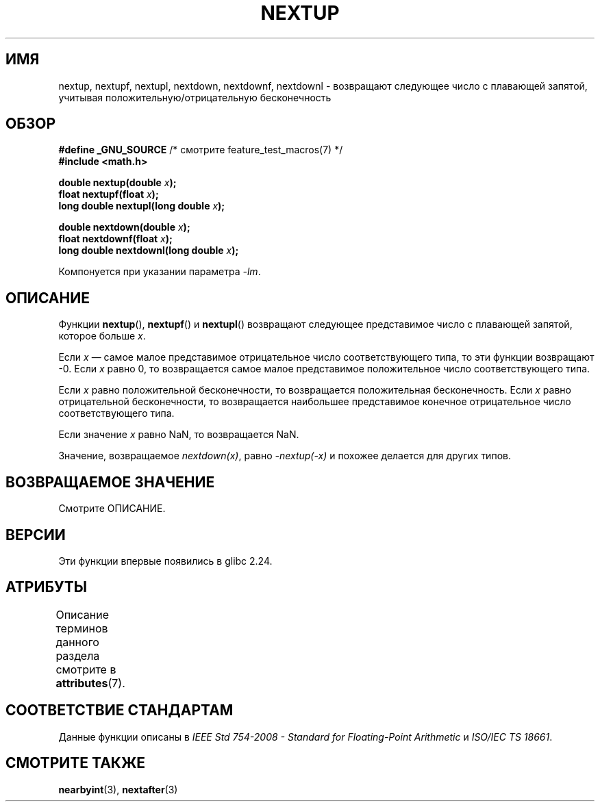 .\" -*- mode: troff; coding: UTF-8 -*-
.\" Copyright (C) 2016, Michael Kerrisk <mtk.manpages@gmail.com>
.\"
.\" %%%LICENSE_START(VERBATIM)
.\" Permission is granted to make and distribute verbatim copies of this
.\" manual provided the copyright notice and this permission notice are
.\" preserved on all copies.
.\"
.\" Permission is granted to copy and distribute modified versions of this
.\" manual under the conditions for verbatim copying, provided that the
.\" entire resulting derived work is distributed under the terms of a
.\" permission notice identical to this one.
.\"
.\" Since the Linux kernel and libraries are constantly changing, this
.\" manual page may be incorrect or out-of-date.  The author(s) assume no
.\" responsibility for errors or omissions, or for damages resulting from
.\" the use of the information contained herein.  The author(s) may not
.\" have taken the same level of care in the production of this manual,
.\" which is licensed free of charge, as they might when working
.\" professionally.
.\"
.\" Formatted or processed versions of this manual, if unaccompanied by
.\" the source, must acknowledge the copyright and authors of this work.
.\" %%%LICENSE_END
.\"
.\"*******************************************************************
.\"
.\" This file was generated with po4a. Translate the source file.
.\"
.\"*******************************************************************
.TH NEXTUP 3 2017\-09\-15 GNU "Руководство программиста Linux"
.SH ИМЯ
nextup, nextupf, nextupl, nextdown, nextdownf, nextdownl \- возвращают
следующее число с плавающей запятой, учитывая положительную/отрицательную
бесконечность
.SH ОБЗОР
.nf
\fB#define _GNU_SOURCE\fP     /* смотрите feature_test_macros(7) */
\fB#include <math.h>\fP
.PP
\fBdouble nextup(double \fP\fIx\fP\fB);\fP
\fBfloat nextupf(float \fP\fIx\fP\fB);\fP
\fBlong double nextupl(long double \fP\fIx\fP\fB);\fP
.PP
\fBdouble nextdown(double \fP\fIx\fP\fB);\fP
\fBfloat nextdownf(float \fP\fIx\fP\fB);\fP
\fBlong double nextdownl(long double \fP\fIx\fP\fB);\fP
.fi
.PP
Компонуется при указании параметра \fI\-lm\fP.
.SH ОПИСАНИЕ
Функции \fBnextup\fP(), \fBnextupf\fP() и \fBnextupl\fP() возвращают следующее
представимое число с плавающей запятой, которое больше \fIx\fP.
.PP
Если \fIx\fP — самое малое представимое отрицательное число соответствующего
типа, то эти функции возвращают \-0. Если \fIx\fP равно 0, то возвращается самое
малое представимое положительное число соответствующего типа.
.PP
Если \fIx\fP равно положительной бесконечности, то возвращается положительная
бесконечность. Если \fIx\fP равно отрицательной бесконечности, то возвращается
наибольшее представимое конечное отрицательное число соответствующего типа.
.PP
Если значение \fIx\fP равно NaN, то возвращается NaN.
.PP
Значение, возвращаемое \fInextdown(x)\fP, равно \fI\-nextup(\-x)\fP и похожее
делается для других типов.
.SH "ВОЗВРАЩАЕМОЕ ЗНАЧЕНИЕ"
.\" .SH ERRORS
Смотрите ОПИСАНИЕ.
.SH ВЕРСИИ
Эти функции впервые появились в glibc 2.24.
.SH АТРИБУТЫ
Описание терминов данного раздела смотрите в \fBattributes\fP(7).
.TS
allbox;
lbw36 lb lb
l l l.
Интерфейс	Атрибут	Значение
T{
\fBnextup\fP(),
\fBnextupf\fP(),
\fBnextupl\fP(),
.br
\fBnextdown\fP(),
\fBnextdownf\fP(),
\fBnextdownl\fP()
T}	Безвредность в нитях	MT\-Safe
.TE
.SH "СООТВЕТСТВИЕ СТАНДАРТАМ"
Данные функции описаны в \fIIEEE Std 754\-2008 \- Standard for Floating\-Point
Arithmetic\fP и \fIISO/IEC TS 18661\fP.
.SH "СМОТРИТЕ ТАКЖЕ"
\fBnearbyint\fP(3), \fBnextafter\fP(3)
